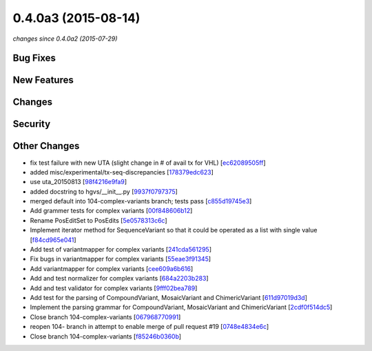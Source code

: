 0.4.0a3 (2015-08-14)
####################

*changes since 0.4.0a2 (2015-07-29)*

Bug Fixes
$$$$$$$$$

New Features
$$$$$$$$$$$$

Changes
$$$$$$$

Security
$$$$$$$$

Other Changes
$$$$$$$$$$$$$

* fix test failure with new UTA (slight change in # of avail tx for VHL) [`ec62089505ff <https://bitbucket.org/biocommons/hgvs/commits/ec62089505ff>`_]
* added misc/experimental/tx-seq-discrepancies [`178379edc623 <https://bitbucket.org/biocommons/hgvs/commits/178379edc623>`_]
* use uta_20150813 [`98f4216e9fa9 <https://bitbucket.org/biocommons/hgvs/commits/98f4216e9fa9>`_]
* added docstring to hgvs/__init__.py [`9937f0797375 <https://bitbucket.org/biocommons/hgvs/commits/9937f0797375>`_]
* merged default into 104-complex-variants branch; tests pass [`c855d19745e3 <https://bitbucket.org/biocommons/hgvs/commits/c855d19745e3>`_]
* Add grammer tests for complex variants [`00f848606b12 <https://bitbucket.org/biocommons/hgvs/commits/00f848606b12>`_]
* Rename PosEditSet to PosEdits [`5e0578313c6c <https://bitbucket.org/biocommons/hgvs/commits/5e0578313c6c>`_]
* Implement iterator method for SequenceVariant so that it could be operated as a list with single value [`f84cd965e041 <https://bitbucket.org/biocommons/hgvs/commits/f84cd965e041>`_]
* Add test of variantmapper for complex variants [`241cda561295 <https://bitbucket.org/biocommons/hgvs/commits/241cda561295>`_]
* Fix bugs in variantmapper for complex variants [`55eae3f91345 <https://bitbucket.org/biocommons/hgvs/commits/55eae3f91345>`_]
* Add variantmapper for complex variants [`cee609a6b616 <https://bitbucket.org/biocommons/hgvs/commits/cee609a6b616>`_]
* Add and test normalizer for complex variants [`684a2203b283 <https://bitbucket.org/biocommons/hgvs/commits/684a2203b283>`_]
* Add and test validator for complex variants [`9fff02bea789 <https://bitbucket.org/biocommons/hgvs/commits/9fff02bea789>`_]
* Add test for the parsing of CompoundVariant, MosaicVariant and ChimericVariant [`611d97019d3d <https://bitbucket.org/biocommons/hgvs/commits/611d97019d3d>`_]
* Implement the parsing grammar for CompoundVariant, MosaicVariant and ChimericVariant [`2cdf0f514dc5 <https://bitbucket.org/biocommons/hgvs/commits/2cdf0f514dc5>`_]
* Close branch 104-complex-variants [`067968770991 <https://bitbucket.org/biocommons/hgvs/commits/067968770991>`_]
* reopen 104- branch in attempt to enable merge of pull request #19 [`0748e4834e6c <https://bitbucket.org/biocommons/hgvs/commits/0748e4834e6c>`_]
* Close branch 104-complex-variants [`f85246b0360b <https://bitbucket.org/biocommons/hgvs/commits/f85246b0360b>`_]
